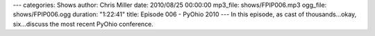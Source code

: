 ---
categories: Shows
author: Chris Miller
date: 2010/08/25 00:00:00
mp3_file: shows/FPIP006.mp3
ogg_file: shows/FPIP006.ogg
duration: "1:22:41"
title: Episode 006 - PyOhio 2010
---
In this episode, as cast of thousands…okay, six…discuss the most recent PyOhio
conference.
